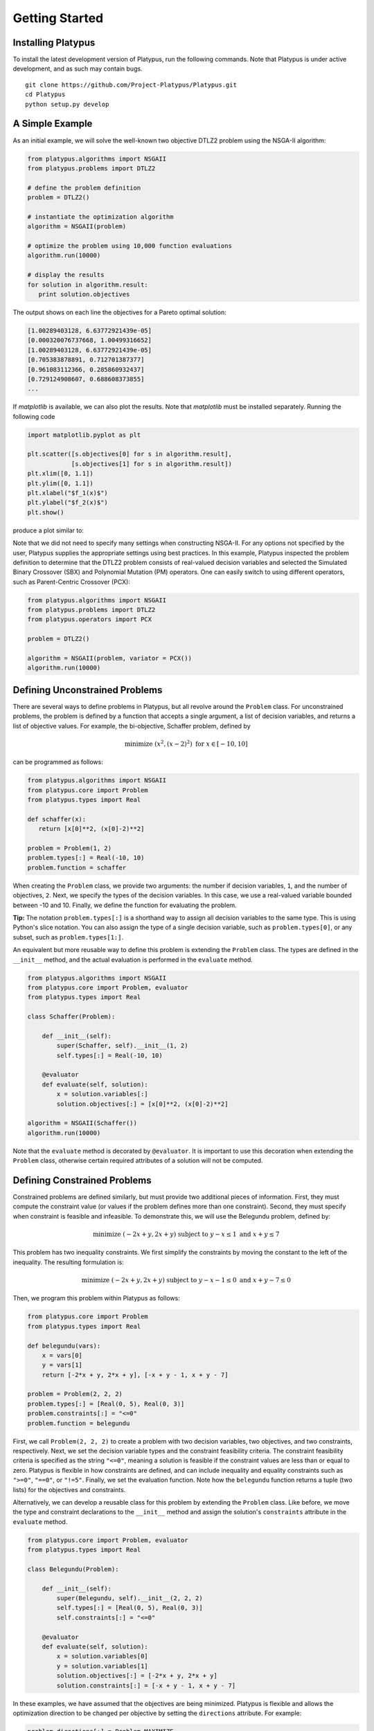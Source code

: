 ===============
Getting Started
===============


Installing Platypus
-------------------
    
To install the latest development version of Platypus, run the following
commands.  Note that Platypus is under active development, and as such may
contain bugs.

::

    git clone https://github.com/Project-Platypus/Platypus.git
    cd Platypus
    python setup.py develop

A Simple Example
----------------

As an initial example, we will solve the well-known two objective DTLZ2 problem
using the NSGA-II algorithm:

.. code:: python

    from platypus.algorithms import NSGAII
    from platypus.problems import DTLZ2

    # define the problem definition
    problem = DTLZ2()

    # instantiate the optimization algorithm
    algorithm = NSGAII(problem)
    
    # optimize the problem using 10,000 function evaluations
    algorithm.run(10000)

    # display the results
    for solution in algorithm.result:
       print solution.objectives
       
The output shows on each line the objectives for a Pareto optimal solution:

.. code::

    [1.00289403128, 6.63772921439e-05]
    [0.000320076737668, 1.00499316652]
    [1.00289403128, 6.63772921439e-05]
    [0.705383878891, 0.712701387377]
    [0.961083112366, 0.285860932437]
    [0.729124908607, 0.688608373855]
    ...
      
If *matplotlib* is available, we can also plot the results.  Note that
*matplotlib* must be installed separately.  Running the following code

.. code:: python

    import matplotlib.pyplot as plt
    
    plt.scatter([s.objectives[0] for s in algorithm.result],
                [s.objectives[1] for s in algorithm.result])
    plt.xlim([0, 1.1])
    plt.ylim([0, 1.1])
    plt.xlabel("$f_1(x)$")
    plt.ylabel("$f_2(x)$")
    plt.show()
    
produce a plot similar to:
    
.. image:: images/figure_1.png
   :scale: 60 %
   :alt: Pareto front for the DTLZ2 problem
   :align: center
    
Note that we did not need to specify many settings when constructing NSGA-II.
For any options not specified by the user, Platypus supplies the appropriate
settings using best practices.  In this example, Platypus inspected the
problem definition to determine that the DTLZ2 problem consists of real-valued
decision variables and selected the Simulated Binary Crossover (SBX) and
Polynomial Mutation (PM) operators.  One can easily switch to using different
operators, such as Parent-Centric Crossover (PCX):

.. code:: python

    from platypus.algorithms import NSGAII
    from platypus.problems import DTLZ2
    from platypus.operators import PCX

    problem = DTLZ2()

    algorithm = NSGAII(problem, variator = PCX())
    algorithm.run(10000)
    
Defining Unconstrained Problems
-------------------------------

There are several ways to define problems in Platypus, but all revolve around
the ``Problem`` class.  For unconstrained problems, the problem is defined
by a function that accepts a single argument, a list of decision variables,
and returns a list of objective values.  For example, the bi-objective,
Schaffer problem, defined by

.. math::

    \text{minimize } (x^2, (x-2)^2) \text{ for } x \in [-10, 10]
    
can be programmed as follows:

.. code:: python

    from platypus.algorithms import NSGAII
    from platypus.core import Problem
    from platypus.types import Real

    def schaffer(x):
       return [x[0]**2, (x[0]-2)**2]

    problem = Problem(1, 2)
    problem.types[:] = Real(-10, 10)
    problem.function = schaffer

When creating the ``Problem`` class, we provide two arguments: the number
if decision variables, ``1``, and the number of objectives, ``2``.  Next, we
specify the types of the decision variables.  In this case, we use a real-valued
variable bounded between -10 and 10.  Finally, we define the function for
evaluating the problem.

**Tip:** The notation ``problem.types[:]`` is a shorthand way to assign all
decision variables to the same type.  This is using Python's slice notation.
You can also assign the type of a single decision variable, such as
``problem.types[0]``, or any subset, such as ``problem.types[1:]``.

An equivalent but more reusable way to define this problem is extending the
``Problem`` class.  The types are defined in the ``__init__`` method, and the
actual evaluation is performed in the ``evaluate`` method.

.. code:: python

    from platypus.algorithms import NSGAII
    from platypus.core import Problem, evaluator
    from platypus.types import Real

    class Schaffer(Problem):
    
        def __init__(self):
            super(Schaffer, self).__init__(1, 2)
            self.types[:] = Real(-10, 10)
        
        @evaluator
        def evaluate(self, solution):
            x = solution.variables[:]
            solution.objectives[:] = [x[0]**2, (x[0]-2)**2]

    algorithm = NSGAII(Schaffer())
    algorithm.run(10000)
    
Note that the ``evaluate`` method is decorated by ``@evaluator``.  It is
important to use this decoration when extending the ``Problem`` class,
otherwise certain required attributes of a solution will not be computed.

Defining Constrained Problems
-----------------------------
    
Constrained problems are defined similarly, but must provide two additional
pieces of information.  First, they must compute the constraint value (or values
if the problem defines more than one constraint).  Second, they must specify
when constraint is feasible and infeasible.  To demonstrate this, we will use
the Belegundu problem, defined by:

.. math::

    \text{minimize } (-2x+y, 2x+y) \text{ subject to } y-x \leq 1 \text{ and } x+y \leq 7
    
This problem has two inequality constraints.  We first simplify the constraints
by moving the constant to the left of the inequality.  The resulting formulation
is:

.. math::

    \text{minimize } (-2x+y, 2x+y) \text{ subject to } y-x-1 \leq 0 \text{ and } x+y-7 \leq 0

Then, we program this problem within Platypus as follows:

.. code:: python

    from platypus.core import Problem
    from platypus.types import Real

    def belegundu(vars):
        x = vars[0]
        y = vars[1]
        return [-2*x + y, 2*x + y], [-x + y - 1, x + y - 7]

    problem = Problem(2, 2, 2)
    problem.types[:] = [Real(0, 5), Real(0, 3)]
    problem.constraints[:] = "<=0"
    problem.function = belegundu
    
First, we call ``Problem(2, 2, 2)`` to create a problem with two decision
variables, two objectives, and two constraints, respectively.  Next, we set the
decision variable types and the constraint feasibility criteria.  The constraint
feasibility criteria is specified as the string ``"<=0"``, meaning a
solution is feasible if the constraint values are less than or equal to zero.
Platypus is flexible in how constraints are defined, and can include inequality
and equality constraints such as ``">=0"``, ``"==0"``, or ``"!=5"``.  Finally,
we set the evaluation function.  Note how the ``belegundu`` function returns
a tuple (two lists) for the objectives and constraints.

Alternatively, we can develop a reusable class for this problem by extending
the ``Problem`` class.  Like before, we move the type and constraint
declarations to the ``__init__`` method and assign the solution's
``constraints`` attribute in the ``evaluate`` method.

.. code:: python

    from platypus.core import Problem, evaluator
    from platypus.types import Real

    class Belegundu(Problem):
    
        def __init__(self):
            super(Belegundu, self).__init__(2, 2, 2)
            self.types[:] = [Real(0, 5), Real(0, 3)]
            self.constraints[:] = "<=0"
        
        @evaluator
        def evaluate(self, solution):
            x = solution.variables[0]
            y = solution.variables[1]
            solution.objectives[:] = [-2*x + y, 2*x + y]
            solution.constraints[:] = [-x + y - 1, x + y - 7]
    
In these examples, we have assumed that the objectives are being minimized.
Platypus is flexible and allows the optimization direction to be changed per
objective by setting the ``directions`` attribute.  For example:

.. code:: python

    problem.directions[:] = Problem.MAXIMIZE
    
